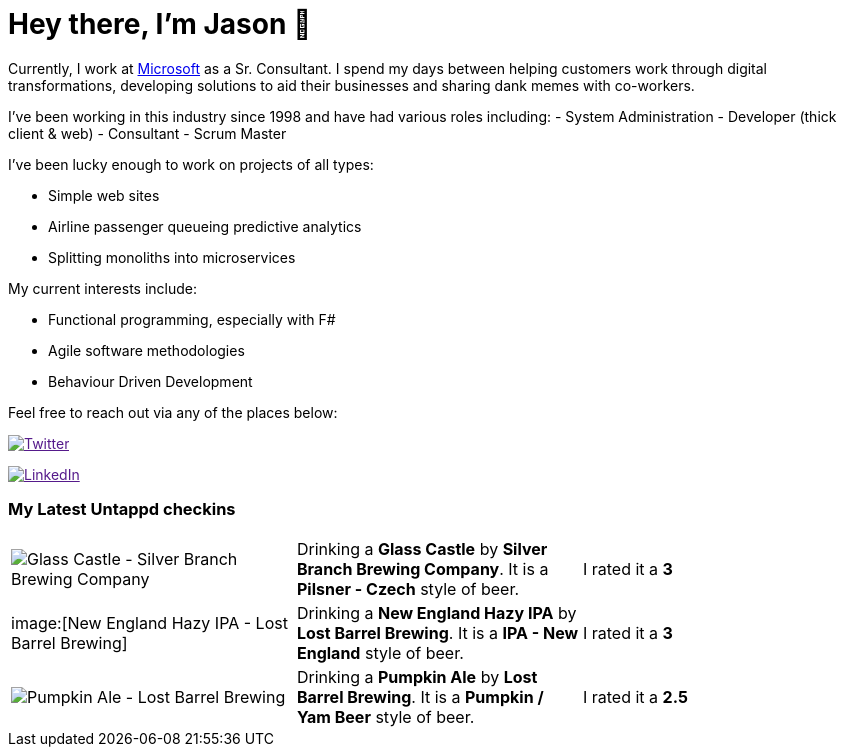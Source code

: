 ﻿# Hey there, I'm Jason 👋

Currently, I work at https://microsoft.com[Microsoft] as a Sr. Consultant. I spend my days between helping customers work through digital transformations, developing solutions to aid their businesses and sharing dank memes with co-workers. 

I've been working in this industry since 1998 and have had various roles including: 
- System Administration
- Developer (thick client & web)
- Consultant
- Scrum Master

I've been lucky enough to work on projects of all types:

- Simple web sites
- Airline passenger queueing predictive analytics
- Splitting monoliths into microservices

My current interests include:

- Functional programming, especially with F#
- Agile software methodologies
- Behaviour Driven Development

Feel free to reach out via any of the places below:

image:https://img.shields.io/twitter/follow/jtucker?style=flat-square&color=blue["Twitter",link="https://twitter.com/jtucker]

image:https://img.shields.io/badge/LinkedIn-Let's%20Connect-blue["LinkedIn",link="https://linkedin.com/in/jatucke]

### My Latest Untappd checkins

|====
// untappd beer
| image:https://untappd.akamaized.net/photos/2021_10_03/ef2be958f63422fab5e687c5a2e077b9_200x200.jpg[Glass Castle - Silver Branch Brewing Company] | Drinking a *Glass Castle* by *Silver Branch Brewing Company*. It is a *Pilsner - Czech* style of beer. | I rated it a *3*
| image:[New England Hazy IPA - Lost Barrel Brewing] | Drinking a *New England Hazy IPA* by *Lost Barrel Brewing*. It is a *IPA - New England* style of beer. | I rated it a *3*
| image:https://untappd.akamaized.net/photos/2021_10_02/18abd1dd3f750a12756f81c0500b4894_200x200.jpg[Pumpkin Ale - Lost Barrel Brewing] | Drinking a *Pumpkin Ale* by *Lost Barrel Brewing*. It is a *Pumpkin / Yam Beer* style of beer. | I rated it a *2.5*
// untappd end